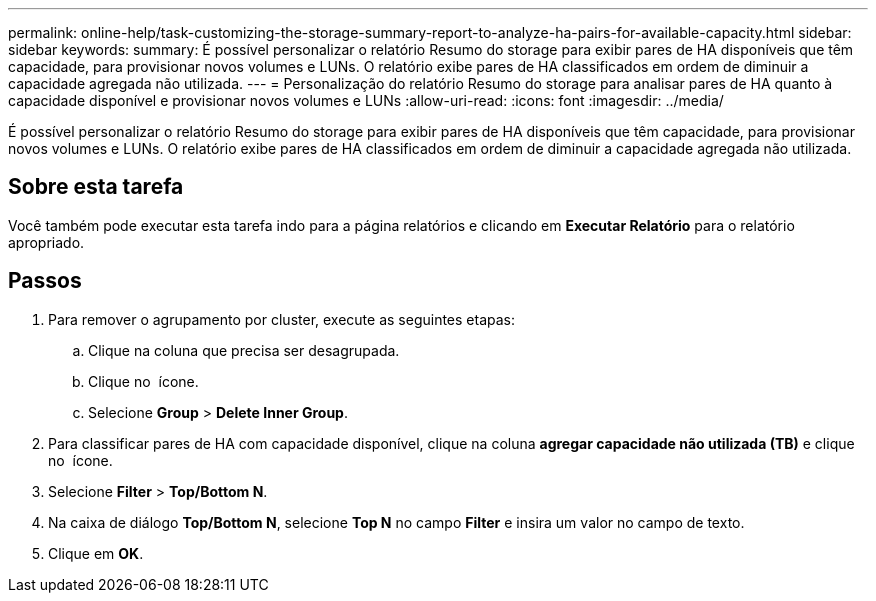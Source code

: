 ---
permalink: online-help/task-customizing-the-storage-summary-report-to-analyze-ha-pairs-for-available-capacity.html 
sidebar: sidebar 
keywords:  
summary: É possível personalizar o relatório Resumo do storage para exibir pares de HA disponíveis que têm capacidade, para provisionar novos volumes e LUNs. O relatório exibe pares de HA classificados em ordem de diminuir a capacidade agregada não utilizada. 
---
= Personalização do relatório Resumo do storage para analisar pares de HA quanto à capacidade disponível e provisionar novos volumes e LUNs
:allow-uri-read: 
:icons: font
:imagesdir: ../media/


[role="lead"]
É possível personalizar o relatório Resumo do storage para exibir pares de HA disponíveis que têm capacidade, para provisionar novos volumes e LUNs. O relatório exibe pares de HA classificados em ordem de diminuir a capacidade agregada não utilizada.



== Sobre esta tarefa

Você também pode executar esta tarefa indo para a página relatórios e clicando em *Executar Relatório* para o relatório apropriado.



== Passos

. Para remover o agrupamento por cluster, execute as seguintes etapas:
+
.. Clique na coluna que precisa ser desagrupada.
.. Clique no image:../media/click-to-see-menu.gif[""] ícone.
.. Selecione *Group* > *Delete Inner Group*.


. Para classificar pares de HA com capacidade disponível, clique na coluna *agregar capacidade não utilizada (TB)* e clique no image:../media/click-to-see-menu.gif[""] ícone.
. Selecione *Filter* > *Top/Bottom N*.
. Na caixa de diálogo *Top/Bottom N*, selecione *Top N* no campo *Filter* e insira um valor no campo de texto.
. Clique em *OK*.

